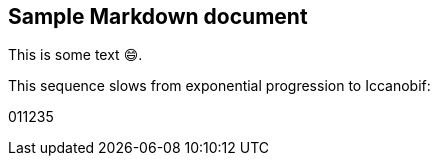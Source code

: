 == Sample Markdown document

This is some text [.emoji]#😄#.

This sequence slows from exponential progression to Iccanobif:

011235
